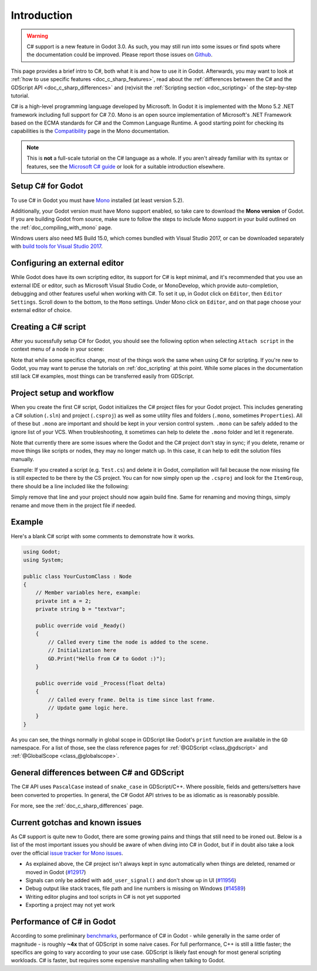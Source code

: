 .. _doc_c_sharp:

Introduction
============

.. warning:: C# support is a new feature in Godot 3.0.
	     As such, you may still run into some issues or find spots where the documentation could be improved.
	     Please report those issues on `Github <https://github.com/godotengine/godot/issues>`_.

This page provides a brief intro to C#, both what it is and how to use it in Godot.
Afterwards, you may want to look at :ref:`how to use specific features <doc_c_sharp_features>`,
read about the :ref:`differences between the C# and the GDScript API <doc_c_sharp_differences>`
and (re)visit the :ref:`Scripting section <doc_scripting>` of the step-by-step tutorial.

C# is a high-level programming language developed by Microsoft. In Godot it is implemented with the Mono 5.2 .NET framework including full support for C# 7.0.
Mono is an open source implementation of Microsoft's .NET Framework based on the ECMA standards for C# and the Common Language Runtime.
A good starting point for checking its capabilities is the `Compatibility <http://www.mono-project.com/docs/about-mono/compatibility/>`_ page in the Mono documentation.

.. note:: This is **not** a full-scale tutorial on the C# language as a whole.
        If you aren't already familiar with its syntax or features,
        see the `Microsoft C# guide <https://docs.microsoft.com/en-us/dotnet/csharp/index>`_ or look for a suitable introduction elsewhere.

Setup C# for Godot
------------------

To use C# in Godot you must have `Mono <http://www.mono-project.com/download/>`_ installed (at least version 5.2).

Additionally, your Godot version must have Mono support enabled, so take care to download the **Mono version** of Godot.
If you are building Godot from source, make sure to follow the steps to include Mono support in your build outlined on the  :ref:`doc_compiling_with_mono` page.

Windows users also need MS Build 15.0, which comes bundled with Visual Studio 2017,
or can be downloaded separately with `build tools for Visual Studio 2017 <https://www.visualstudio.com/thank-you-downloading-visual-studio/?sku=BuildTools&rel=15#>`_.

Configuring an external editor
------------------------------

While Godot does have its own scripting editor, its support for C# is kept
minimal, and it's recommended that you use an external IDE or editor, such as
Microsoft Visual Studio Code, or MonoDevelop, which provide auto-completion,
debugging and other features useful when working with C#.
To set it up, in Godot click on ``Editor``, then ``Editor Settings``. Scroll 
down to the bottom, to the ``Mono`` settings. Under Mono click on ``Editor``,
and on that page choose your external editor of choice.

Creating a C# script
--------------------

After you sucessfully setup C# for Godot, you should see the following option when selecting ``Attach script`` in the context menu of a node in your scene:

.. image:: img/attachcsharpscript.png

Note that while some specifics change, most of the things work the same when using C# for scripting.
If you're new to Godot, you may want to peruse the tutorials on :ref:`doc_scripting` at this point.
While some places in the documentation still lack C# examples, most things can be transferred easily from GDScript.

Project setup and workflow
--------------------------

When you create the first C# script, Godot initializes the C# project files for your Godot project.
This includes generating a C# solution (``.sln``) and project (``.csproj``) as well as some utility files and folders (``.mono``, sometimes ``Properties``).
All of these but ``.mono`` are important and should be kept in your version control system. ``.mono`` can be safely added to the ignore list of your VCS.
When troubleshooting, it sometimes can help to delete the ``.mono`` folder and let it regenerate.

Note that currently there are some issues where the Godot and the C# project don't stay in sync; if you delete, rename or move things like scripts or nodes, they may no longer match up.
In this case, it can help to edit the solution files manually.

Example: If you created a script (e.g. ``Test.cs``) and delete it in Godot, compilation will fail because the now missing file is still expected to be there by the CS project.
You can for now simply open up the ``.csproj`` and look for the ``ItemGroup``, there should be a line included like the following:

.. code-block:: xml
   :emphasize-lines: 2

    <ItemGroup>
        <Compile Include="Test.cs" />``
        <Compile Include="AnotherTest.cs" />``
    </ItemGroup>

Simply remove that line and your project should now again build fine. Same for renaming and moving things, simply rename and move them in the project file if needed.

Example
-------

Here's a blank C# script with some comments to demonstrate how it works. 

.. code-block:: csharp

    using Godot;
    using System;

    public class YourCustomClass : Node
    {
        // Member variables here, example:
        private int a = 2;
        private string b = "textvar";

        public override void _Ready()
        {
            // Called every time the node is added to the scene.
            // Initialization here
            GD.Print("Hello from C# to Godot :)");
        }

        public override void _Process(float delta)
        {
            // Called every frame. Delta is time since last frame.
            // Update game logic here.
        }
    }

As you can see, the things normally in global scope in GDScript like Godot's ``print`` function are available in the ``GD`` namespace.
For a list of those, see the class reference pages for :ref:`@GDScript <class_@gdscript>` and :ref:`@GlobalScope <class_@globalscope>`.

General differences between C# and GDScript
-------------------------------------------

The C# API uses ``PascalCase`` instead of ``snake_case`` in GDScript/C++.
Where possible, fields and getters/setters have been converted to properties.
In general, the C# Godot API strives to be as idiomatic as is reasonably possible.

For more, see the :ref:`doc_c_sharp_differences` page.

Current gotchas and known issues
--------------------------------

As C# support is quite new to Godot, there are some growing pains and things that still need to be ironed out.
Below is a list of the most important issues you should be aware of when diving into C# in Godot, but if in doubt also take a look over the official `issue tracker for Mono issues <https://github.com/godotengine/godot/labels/topic%3Amono>`_.

- As explained above, the C# project isn't always kept in sync automatically when things are deleted, renamed or moved in Godot (`#12917 <https://github.com/godotengine/godot/issues/12917>`_)
- Signals can only be added with ``add_user_signal()`` and don't show up in UI (`#11956 <https://github.com/godotengine/godot/issues/11956>`_)
- Debug output like stack traces, file path and line numbers is missing on Windows (`#14589 <https://github.com/godotengine/godot/issues/14589>`_)
- Writing editor plugins and tool scripts in C# is not yet supported
- Exporting a project may not yet work

Performance of C# in Godot
--------------------------

According to some preliminary `benchmarks <https://github.com/cart/godot3-bunnymark>`_, performance of C# in Godot - while generally in the same order of magnitude - is roughly **~4x** that of GDScript in some naive cases.
For full performance, C++ is still a little faster; the specifics are going to vary according to your use case. GDScript is likely fast enough for most general scripting workloads.
C# is faster, but requires some expensive marshalling when talking to Godot.
